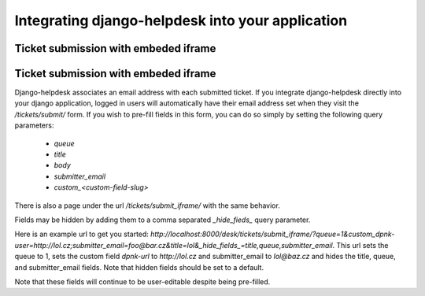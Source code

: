 Integrating django-helpdesk into your application
=================================================

Ticket submission with embeded iframe
-------------------------------------

Ticket submission with embeded iframe
-------------------------------------

Django-helpdesk associates an email address with each submitted ticket. If you integrate django-helpdesk directly into your django application, logged in users will automatically have their email address set when they visit the `/tickets/submit/` form. If you wish to pre-fill fields in this form, you can do so simply by setting the following query parameters:

 - `queue`
 - `title`
 - `body`
 - `submitter_email`
 - `custom_<custom-field-slug>`

There is also a page under the url `/tickets/submit_iframe/` with the same behavior.

Fields may be hidden by adding them to a comma separated `_hide_fieds_` query parameter.

Here is an example url to get you started: `http://localhost:8000/desk/tickets/submit_iframe/?queue=1&custom_dpnk-user=http://lol.cz;submitter_email=foo@bar.cz&title=lol&_hide_fields_=title,queue,submitter_email`. This url sets the queue to 1, sets the custom field `dpnk-url` to `http://lol.cz` and submitter_email to `lol@baz.cz` and hides the title, queue, and submitter_email fields. Note that hidden fields should be set to a default.

Note that these fields will continue to be user-editable despite being pre-filled.
